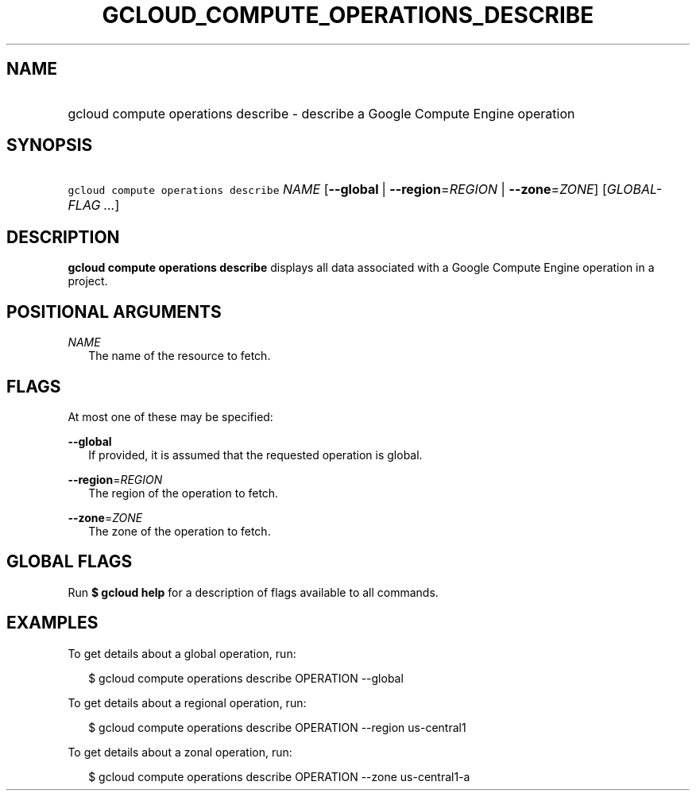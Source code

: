
.TH "GCLOUD_COMPUTE_OPERATIONS_DESCRIBE" 1



.SH "NAME"
.HP
gcloud compute operations describe \- describe a Google Compute Engine operation



.SH "SYNOPSIS"
.HP
\f5gcloud compute operations describe\fR \fINAME\fR [\fB\-\-global\fR\ |\ \fB\-\-region\fR=\fIREGION\fR\ |\ \fB\-\-zone\fR=\fIZONE\fR] [\fIGLOBAL\-FLAG\ ...\fR]



.SH "DESCRIPTION"

\fBgcloud compute operations describe\fR displays all data associated with a
Google Compute Engine operation in a project.



.SH "POSITIONAL ARGUMENTS"

\fINAME\fR
.RS 2m
The name of the resource to fetch.


.RE

.SH "FLAGS"

At most one of these may be specified:

\fB\-\-global\fR
.RS 2m
If provided, it is assumed that the requested operation is global.

.RE
\fB\-\-region\fR=\fIREGION\fR
.RS 2m
The region of the operation to fetch.

.RE
\fB\-\-zone\fR=\fIZONE\fR
.RS 2m
The zone of the operation to fetch.


.RE

.SH "GLOBAL FLAGS"

Run \fB$ gcloud help\fR for a description of flags available to all commands.



.SH "EXAMPLES"

To get details about a global operation, run:

.RS 2m
$ gcloud compute operations describe OPERATION \-\-global
.RE

To get details about a regional operation, run:

.RS 2m
$ gcloud compute operations describe OPERATION \-\-region us\-central1
.RE

To get details about a zonal operation, run:

.RS 2m
$ gcloud compute operations describe OPERATION \-\-zone us\-central1\-a
.RE
